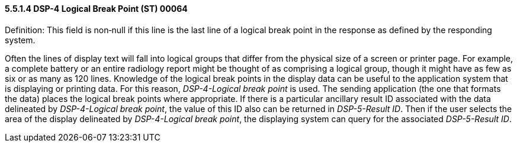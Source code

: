 ==== 5.5.1.4 DSP-4 Logical Break Point (ST) 00064 

Definition: This field is non‑null if this line is the last line of a logical break point in the response as defined by the responding system.

Often the lines of display text will fall into logical groups that differ from the physical size of a screen or printer page. For example, a complete battery or an entire radiology report might be thought of as comprising a logical group, though it might have as few as six or as many as 120 lines. Knowledge of the logical break points in the display data can be useful to the application system that is displaying or printing data. For this reason, _DSP-4-Logical break point_ is used. The sending application (the one that formats the data) places the logical break points where appropriate. If there is a particular ancillary result ID associated with the data delineated by _DSP-4-Logical break point_, the value of this ID also can be returned in _DSP-5-Result ID_. Then if the user selects the area of the display delineated by _DSP-4-Logical break point_, the displaying system can query for the associated _DSP-5-Result ID_.

